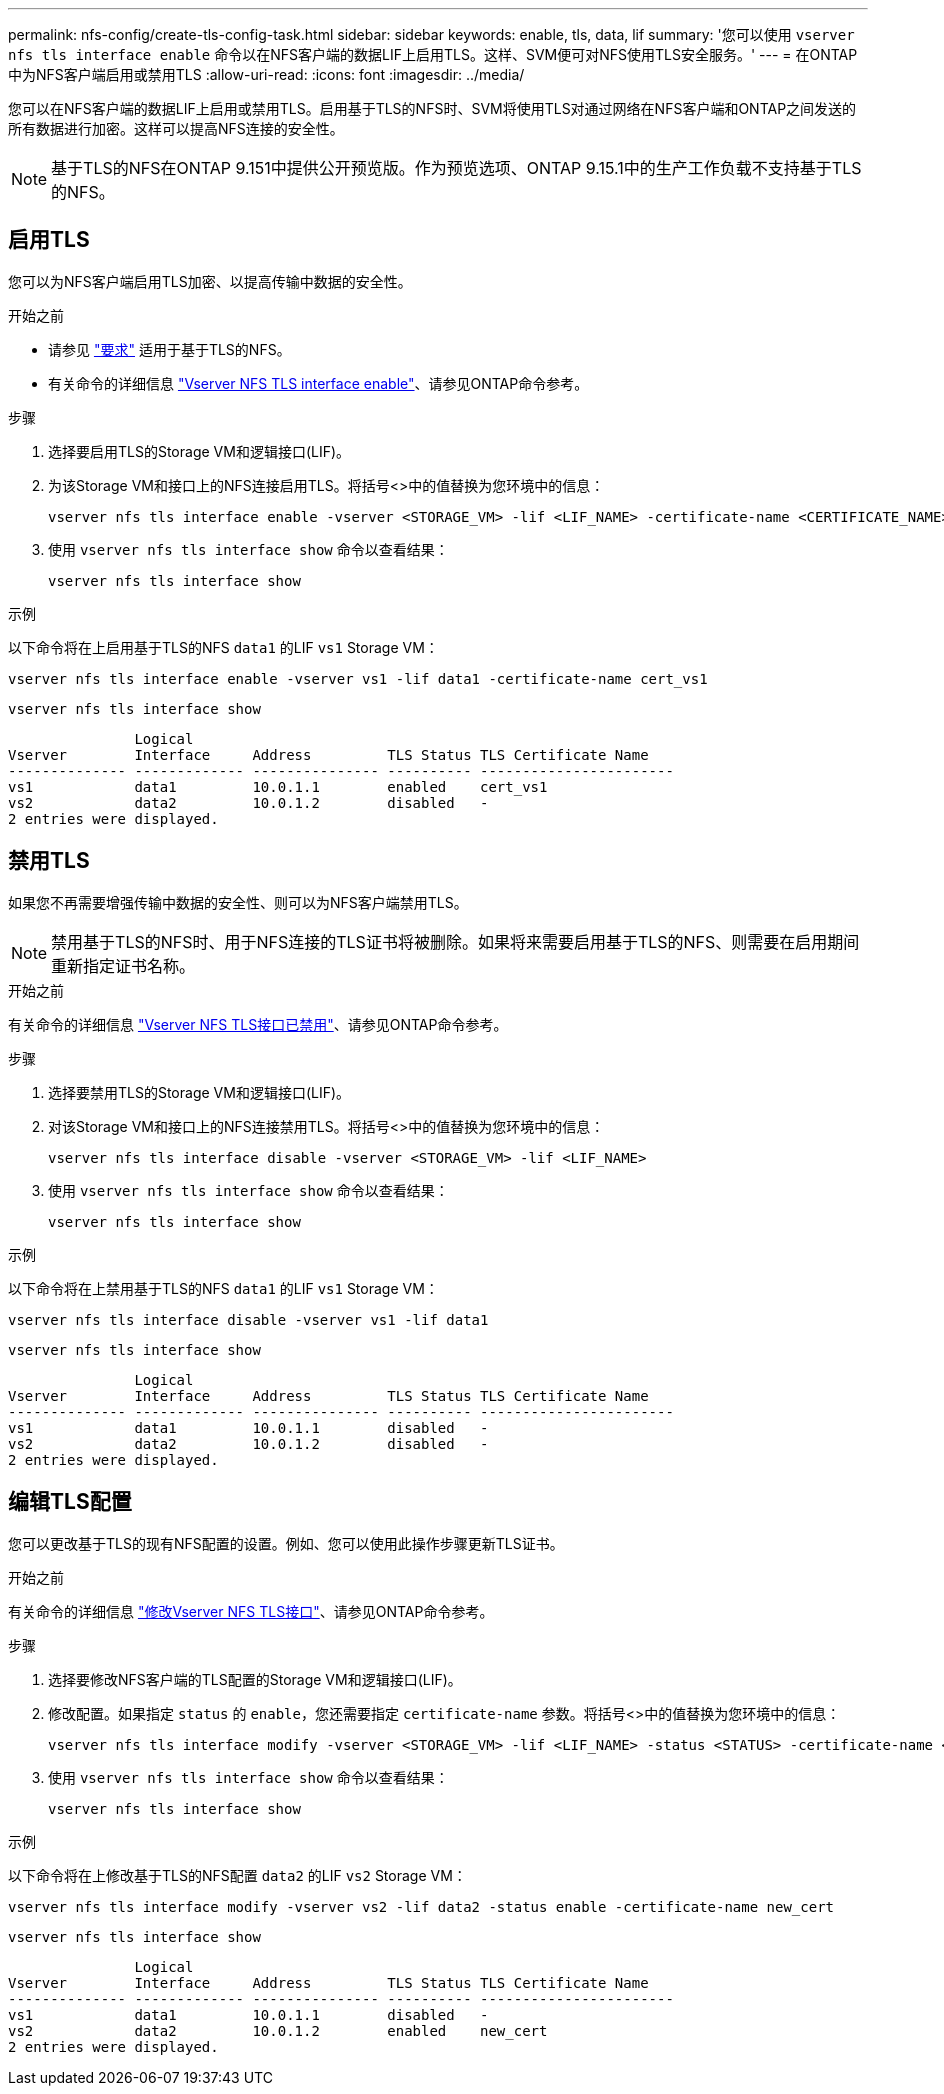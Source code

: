 ---
permalink: nfs-config/create-tls-config-task.html 
sidebar: sidebar 
keywords: enable, tls, data, lif 
summary: '您可以使用 `vserver nfs tls interface enable` 命令以在NFS客户端的数据LIF上启用TLS。这样、SVM便可对NFS使用TLS安全服务。' 
---
= 在ONTAP中为NFS客户端启用或禁用TLS
:allow-uri-read: 
:icons: font
:imagesdir: ../media/


[role="lead"]
您可以在NFS客户端的数据LIF上启用或禁用TLS。启用基于TLS的NFS时、SVM将使用TLS对通过网络在NFS客户端和ONTAP之间发送的所有数据进行加密。这样可以提高NFS连接的安全性。


NOTE: 基于TLS的NFS在ONTAP 9.151中提供公开预览版。作为预览选项、ONTAP 9.15.1中的生产工作负载不支持基于TLS的NFS。



== 启用TLS

您可以为NFS客户端启用TLS加密、以提高传输中数据的安全性。

.开始之前
* 请参见 link:tls-nfs-strong-security-concept.html["要求"] 适用于基于TLS的NFS。
* 有关命令的详细信息 https://docs.netapp.com/us-en/ontap-cli/vserver-nfs-tls-interface-enable.html["Vserver NFS TLS interface enable"^]、请参见ONTAP命令参考。


.步骤
. 选择要启用TLS的Storage VM和逻辑接口(LIF)。
. 为该Storage VM和接口上的NFS连接启用TLS。将括号<>中的值替换为您环境中的信息：
+
[source, console]
----
vserver nfs tls interface enable -vserver <STORAGE_VM> -lif <LIF_NAME> -certificate-name <CERTIFICATE_NAME>
----
. 使用 `vserver nfs tls interface show` 命令以查看结果：
+
[source, console]
----
vserver nfs tls interface show
----


.示例
以下命令将在上启用基于TLS的NFS `data1` 的LIF `vs1` Storage VM：

[source, console]
----
vserver nfs tls interface enable -vserver vs1 -lif data1 -certificate-name cert_vs1
----
[source, console]
----
vserver nfs tls interface show
----
....
               Logical
Vserver        Interface     Address         TLS Status TLS Certificate Name
-------------- ------------- --------------- ---------- -----------------------
vs1            data1         10.0.1.1        enabled    cert_vs1
vs2            data2         10.0.1.2        disabled   -
2 entries were displayed.
....


== 禁用TLS

如果您不再需要增强传输中数据的安全性、则可以为NFS客户端禁用TLS。


NOTE: 禁用基于TLS的NFS时、用于NFS连接的TLS证书将被删除。如果将来需要启用基于TLS的NFS、则需要在启用期间重新指定证书名称。

.开始之前
有关命令的详细信息 https://docs.netapp.com/us-en/ontap-cli/vserver-nfs-tls-interface-disable.html["Vserver NFS TLS接口已禁用"^]、请参见ONTAP命令参考。

.步骤
. 选择要禁用TLS的Storage VM和逻辑接口(LIF)。
. 对该Storage VM和接口上的NFS连接禁用TLS。将括号<>中的值替换为您环境中的信息：
+
[source, console]
----
vserver nfs tls interface disable -vserver <STORAGE_VM> -lif <LIF_NAME>
----
. 使用 `vserver nfs tls interface show` 命令以查看结果：
+
[source, console]
----
vserver nfs tls interface show
----


.示例
以下命令将在上禁用基于TLS的NFS `data1` 的LIF `vs1` Storage VM：

[source, console]
----
vserver nfs tls interface disable -vserver vs1 -lif data1
----
[source, console]
----
vserver nfs tls interface show
----
....
               Logical
Vserver        Interface     Address         TLS Status TLS Certificate Name
-------------- ------------- --------------- ---------- -----------------------
vs1            data1         10.0.1.1        disabled   -
vs2            data2         10.0.1.2        disabled   -
2 entries were displayed.
....


== 编辑TLS配置

您可以更改基于TLS的现有NFS配置的设置。例如、您可以使用此操作步骤更新TLS证书。

.开始之前
有关命令的详细信息 https://docs.netapp.com/us-en/ontap-cli/vserver-nfs-tls-interface-modify.html["修改Vserver NFS TLS接口"^]、请参见ONTAP命令参考。

.步骤
. 选择要修改NFS客户端的TLS配置的Storage VM和逻辑接口(LIF)。
. 修改配置。如果指定 `status` 的 `enable`，您还需要指定 `certificate-name` 参数。将括号<>中的值替换为您环境中的信息：
+
[source, console]
----
vserver nfs tls interface modify -vserver <STORAGE_VM> -lif <LIF_NAME> -status <STATUS> -certificate-name <CERTIFICATE_NAME>
----
. 使用 `vserver nfs tls interface show` 命令以查看结果：
+
[source, console]
----
vserver nfs tls interface show
----


.示例
以下命令将在上修改基于TLS的NFS配置 `data2` 的LIF `vs2` Storage VM：

[source, console]
----
vserver nfs tls interface modify -vserver vs2 -lif data2 -status enable -certificate-name new_cert
----
[source, console]
----
vserver nfs tls interface show
----
....
               Logical
Vserver        Interface     Address         TLS Status TLS Certificate Name
-------------- ------------- --------------- ---------- -----------------------
vs1            data1         10.0.1.1        disabled   -
vs2            data2         10.0.1.2        enabled    new_cert
2 entries were displayed.
....